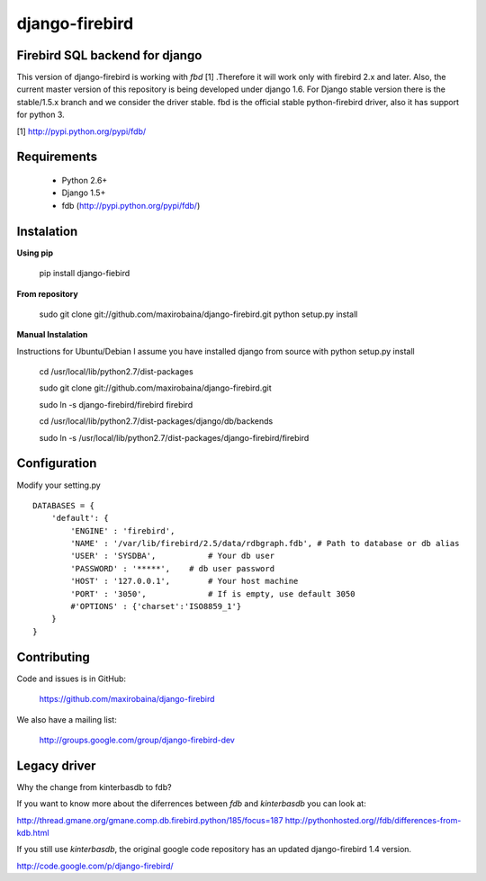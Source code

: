 ===============
django-firebird
===============


Firebird SQL backend for django
-------------------------------

This version of django-firebird is working with *fbd* [1] .Therefore it will work only with firebird 2.x and later.
Also, the current master version of this repository is being developed under django 1.6. For Django stable version there is the stable/1.5.x branch and we consider the driver stable.
fbd is the official stable python-firebird driver, also it has support for python 3.

[1] http://pypi.python.org/pypi/fdb/

Requirements
------------
  * Python 2.6+ 
  * Django 1.5+
  * fdb (http://pypi.python.org/pypi/fdb/)

Instalation
-----------

**Using pip** 
  
    pip install django-fiebird

**From repository**

    sudo git clone git://github.com/maxirobaina/django-firebird.git 
    python setup.py install

**Manual Instalation**

Instructions for Ubuntu/Debian 
I assume you have installed django from source with python setup.py install 


    cd /usr/local/lib/python2.7/dist-packages

    sudo git clone git://github.com/maxirobaina/django-firebird.git

    sudo ln -s django-firebird/firebird firebird

    cd /usr/local/lib/python2.7/dist-packages/django/db/backends

    sudo ln -s /usr/local/lib/python2.7/dist-packages/django-firebird/firebird

Configuration
-------------

Modify your setting.py ::

    DATABASES = {
        'default': {
            'ENGINE' : 'firebird',
            'NAME' : '/var/lib/firebird/2.5/data/rdbgraph.fdb', # Path to database or db alias
            'USER' : 'SYSDBA',           # Your db user
            'PASSWORD' : '*****',    # db user password
            'HOST' : '127.0.0.1',        # Your host machine
            'PORT' : '3050',             # If is empty, use default 3050
            #'OPTIONS' : {'charset':'ISO8859_1'}  
        }
    }

Contributing
------------


Code and issues is in GitHub:

    https://github.com/maxirobaina/django-firebird

We also have a mailing list:

    http://groups.google.com/group/django-firebird-dev
    
Legacy driver
-------------

Why the change from kinterbasdb to fdb?

If you want to know more about the diferrences between *fdb* and *kinterbasdb* you can look at:

http://thread.gmane.org/gmane.comp.db.firebird.python/185/focus=187
http://pythonhosted.org//fdb/differences-from-kdb.html

If you still use *kinterbasdb*, the original google code repository has an updated django-firebird 1.4 version.

http://code.google.com/p/django-firebird/

    

